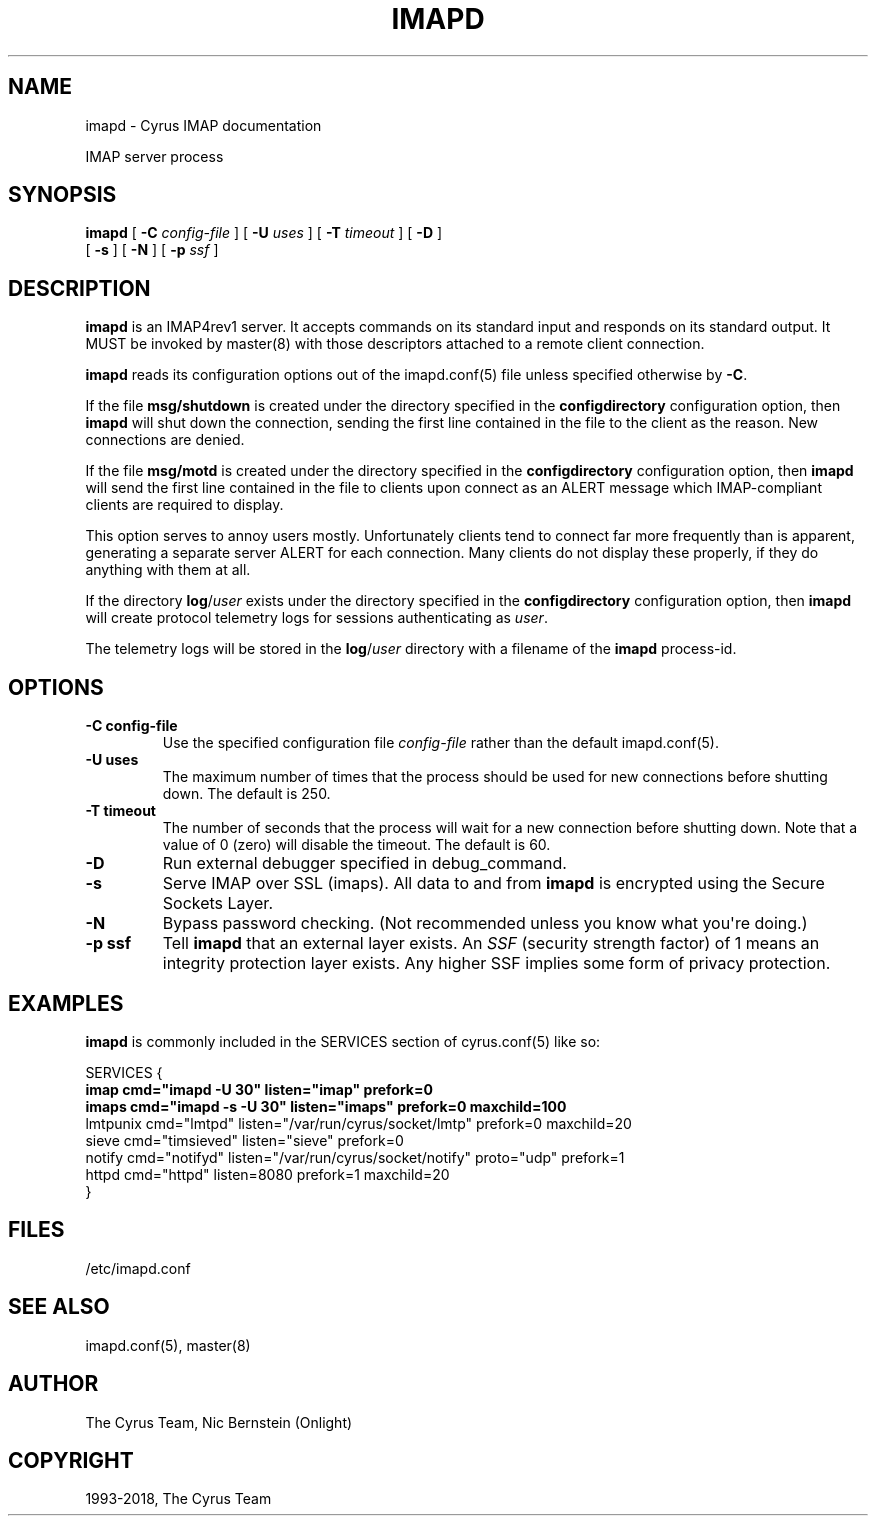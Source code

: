 .\" Man page generated from reStructuredText.
.
.TH "IMAPD" "8" "March 09, 2021" "3.2.6" "Cyrus IMAP"
.SH NAME
imapd \- Cyrus IMAP documentation
.
.nr rst2man-indent-level 0
.
.de1 rstReportMargin
\\$1 \\n[an-margin]
level \\n[rst2man-indent-level]
level margin: \\n[rst2man-indent\\n[rst2man-indent-level]]
-
\\n[rst2man-indent0]
\\n[rst2man-indent1]
\\n[rst2man-indent2]
..
.de1 INDENT
.\" .rstReportMargin pre:
. RS \\$1
. nr rst2man-indent\\n[rst2man-indent-level] \\n[an-margin]
. nr rst2man-indent-level +1
.\" .rstReportMargin post:
..
.de UNINDENT
. RE
.\" indent \\n[an-margin]
.\" old: \\n[rst2man-indent\\n[rst2man-indent-level]]
.nr rst2man-indent-level -1
.\" new: \\n[rst2man-indent\\n[rst2man-indent-level]]
.in \\n[rst2man-indent\\n[rst2man-indent-level]]u
..
.sp
IMAP server process
.SH SYNOPSIS
.sp
.nf
\fBimapd\fP [ \fB\-C\fP \fIconfig\-file\fP ] [ \fB\-U\fP \fIuses\fP ] [ \fB\-T\fP \fItimeout\fP ] [ \fB\-D\fP ]
    [ \fB\-s\fP ] [ \fB\-N\fP ] [ \fB\-p\fP \fIssf\fP ]
.fi
.SH DESCRIPTION
.sp
\fBimapd\fP is an IMAP4rev1 server.  It accepts commands on its standard
input and responds on its standard output.  It MUST be invoked by
master(8) with those descriptors attached to a remote client
connection.
.sp
\fBimapd\fP reads its configuration options out of the imapd.conf(5) file unless specified otherwise by \fB\-C\fP\&.
.sp
If the file \fBmsg/shutdown\fP is created under the directory specified in
the \fBconfigdirectory\fP configuration option, then \fBimapd\fP will shut
down the connection, sending the first line contained in the file to the
client as the reason.  New connections are denied.
.sp
If the file \fBmsg/motd\fP is created under the directory specified in the
\fBconfigdirectory\fP configuration option, then \fBimapd\fP will send the
first line contained in the file to clients upon connect as an ALERT
message which IMAP\-compliant clients are required to display.
.sp
This option serves to annoy users mostly.  Unfortunately clients tend to
connect far more frequently than is apparent, generating a separate
server ALERT for each connection.  Many clients do not display these
properly, if they do anything with them at all.
.sp
If the directory \fBlog\fP/\fIuser\fP exists under the directory specified in
the \fBconfigdirectory\fP configuration option, then \fBimapd\fP will create
protocol telemetry logs for sessions authenticating as \fIuser\fP\&.
.sp
The telemetry logs will be stored in the \fBlog\fP/\fIuser\fP directory with
a filename of the \fBimapd\fP process\-id.
.SH OPTIONS
.INDENT 0.0
.TP
.B \-C config\-file
Use the specified configuration file \fIconfig\-file\fP rather than the default imapd.conf(5)\&.
.UNINDENT
.INDENT 0.0
.TP
.B \-U  uses
The maximum number of times that the process should be used for new
connections before shutting down.  The default is 250.
.UNINDENT
.INDENT 0.0
.TP
.B \-T  timeout
The number of seconds that the process will wait for a new
connection before shutting down.  Note that a value of 0 (zero)
will disable the timeout.  The default is 60.
.UNINDENT
.INDENT 0.0
.TP
.B \-D
Run external debugger specified in debug_command.
.UNINDENT
.INDENT 0.0
.TP
.B \-s
Serve IMAP over SSL (imaps).  All data to and from \fBimapd\fP is
encrypted using the Secure Sockets Layer.
.UNINDENT
.INDENT 0.0
.TP
.B \-N
Bypass password checking.  (Not recommended unless you know what
you\(aqre doing.)
.UNINDENT
.INDENT 0.0
.TP
.B \-p  ssf
Tell \fBimapd\fP that an external layer exists.  An \fISSF\fP (security
strength factor) of 1 means an integrity protection layer exists.
Any higher SSF implies some form of privacy protection.
.UNINDENT
.SH EXAMPLES
.sp
\fBimapd\fP is commonly included in the SERVICES section of
cyrus.conf(5) like so:
.sp
.nf
SERVICES {
    \fBimap        cmd="imapd \-U 30" listen="imap" prefork=0\fP
    \fBimaps       cmd="imapd \-s \-U 30" listen="imaps" prefork=0 maxchild=100\fP
    lmtpunix    cmd="lmtpd" listen="/var/run/cyrus/socket/lmtp" prefork=0 maxchild=20
    sieve       cmd="timsieved" listen="sieve" prefork=0
    notify      cmd="notifyd" listen="/var/run/cyrus/socket/notify" proto="udp" prefork=1
    httpd       cmd="httpd" listen=8080 prefork=1 maxchild=20
}
.fi
.SH FILES
.sp
/etc/imapd.conf
.SH SEE ALSO
.sp
imapd.conf(5),
master(8)
.SH AUTHOR
The Cyrus Team, Nic Bernstein (Onlight)
.SH COPYRIGHT
1993-2018, The Cyrus Team
.\" Generated by docutils manpage writer.
.
